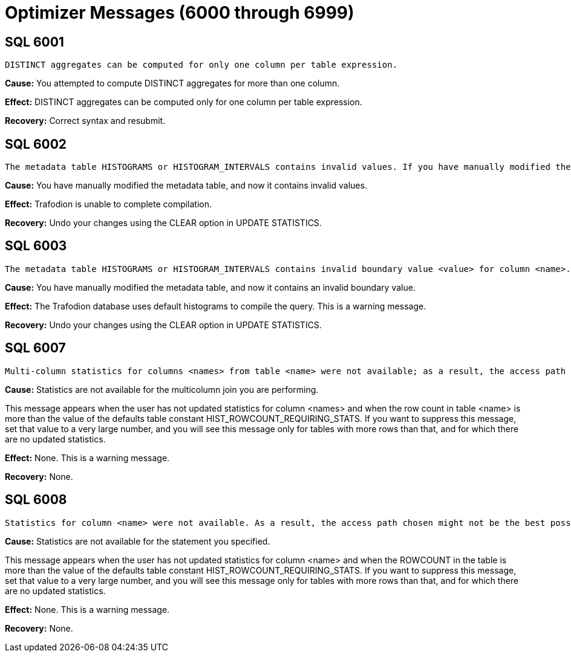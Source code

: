 ////
/**
* @@@ START COPYRIGHT @@@
*
* Licensed to the Apache Software Foundation (ASF) under one
* or more contributor license agreements.  See the NOTICE file
* distributed with this work for additional information
* regarding copyright ownership.  The ASF licenses this file
* to you under the Apache License, Version 2.0 (the
* "License"); you may not use this file except in compliance
* with the License.  You may obtain a copy of the License at
*
*   http://www.apache.org/licenses/LICENSE-2.0
*
* Unless required by applicable law or agreed to in writing,
* software distributed under the License is distributed on an
* "AS IS" BASIS, WITHOUT WARRANTIES OR CONDITIONS OF ANY
* KIND, either express or implied.  See the License for the
* specific language governing permissions and limitations
* under the License.
*
* @@@ END COPYRIGHT @@@
  */
////

[[optimizer-messages]]
= Optimizer Messages (6000 through 6999)

[[SQL-6001]]
== SQL 6001

```
DISTINCT aggregates can be computed for only one column per table expression.
```

*Cause:* You attempted to compute DISTINCT aggregates for more than one
column.

*Effect:* DISTINCT aggregates can be computed only for one column per
table expression.

*Recovery:* Correct syntax and resubmit.

[[SQL-6002]]
== SQL 6002

```
The metadata table HISTOGRAMS or HISTOGRAM_INTERVALS contains invalid values. If you have manually modified the metadata table, then you should undo your changes using the CLEAR option in UPDATE STATISTICS.
```

*Cause:* You have manually modified the metadata table, and now it
contains invalid values.

*Effect:* Trafodion is unable to complete
compilation.

*Recovery:* Undo your changes using the CLEAR option in UPDATE
STATISTICS.

<<<
[[SQL-6003]]
== SQL 6003

```
The metadata table HISTOGRAMS or HISTOGRAM_INTERVALS contains invalid boundary value <value> for column <name>. If you have manually modified the metadata table, then you should undo your changes using the CLEAR option in UPDATE STATISTICS.
```

*Cause:* You have manually modified the metadata table, and now it
contains an invalid boundary value.

*Effect:* The Trafodion database uses default histograms to compile the
query. This is a warning message.

*Recovery:* Undo your changes using the CLEAR option in UPDATE
STATISTICS.

[[SQL-6007]]
== SQL 6007

```
Multi-column statistics for columns <names> from table <name> were not available; as a result, the access path chosen might not be the best possible.
```

*Cause:* Statistics are not available for the multicolumn join you are
performing.

This message appears when the user has not updated statistics for column
<names> and when the row count in table <name> is more than the value of
the defaults table constant HIST_ROWCOUNT_REQUIRING_STATS. If you want
to suppress this message, set that value to a very large number, and you
will see this message only for tables with more rows than that, and for
which there are no updated statistics.

*Effect:* None. This is a warning message.

*Recovery:* None.

<<<
[[SQL-6008]]
== SQL 6008

```
Statistics for column <name> were not available. As a result, the access path chosen might not be the best possible.
```

*Cause:* Statistics are not available for the statement you specified.

This message appears when the user has not updated statistics for column
<name> and when the ROWCOUNT in the table is more than the value of the
defaults table constant HIST_ROWCOUNT_REQUIRING_STATS. If you want to
suppress this message, set that value to a very large number, and you
will see this message only for tables with more rows than that, and for
which there are no updated statistics.

*Effect:* None. This is a warning message.

*Recovery:* None.

